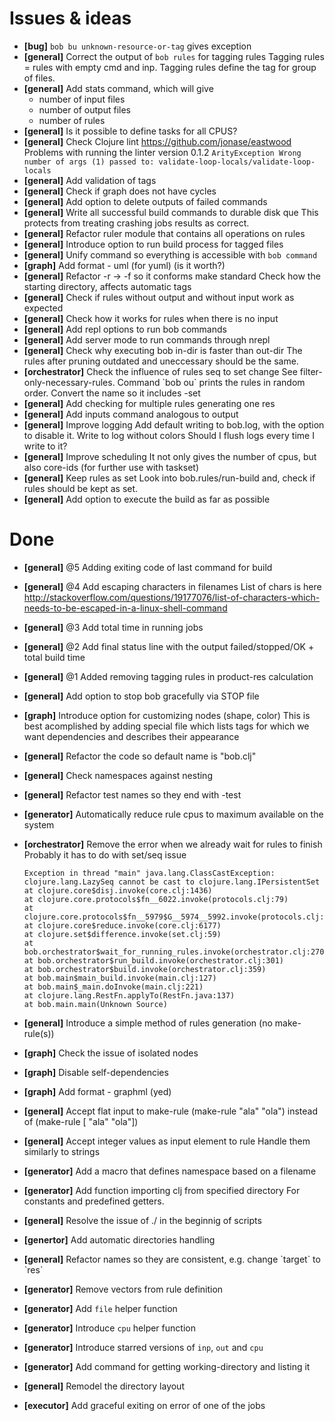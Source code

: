 * Issues & ideas
  + *[bug]* =bob bu unknown-resource-or-tag= gives exception
  + *[general]* Correct the output of =bob rules= for tagging rules
    Tagging rules = rules with empty cmd and inp.
    Tagging rules define the tag for group of files.
  + *[general]* Add stats command, which will give
    + number of input files
    + number of output files
    + number of rules
  + *[general]* Is it possible to define tasks for all CPUS?
  + *[general]* Check Clojure lint https://github.com/jonase/eastwood
    Problems with running the linter version 0.1.2
    ~ArityException Wrong number of args (1) passed to: validate-loop-locals/validate-loop-locals~
  + *[general]* Add validation of tags
  + *[general]* Check if graph does not have cycles
  + *[general]* Add option to delete outputs of failed commands
  + *[general]* Write all successful build commands to durable disk que
    This protects from treating crashing jobs results as correct.
  + *[general]* Refactor ruler module that contains all operations on rules
  + *[general]* Introduce option to run build process for tagged files
  + *[general]* Unify command so everything is accessible with =bob command=
  + *[graph]* Add format - uml (for yuml) (is it worth?)
  + *[general]* Refactor -r -> -f so it conforms make standard
    Check how the starting directory, affects automatic tags
  + *[general]* Check if rules without output and without input work as
    expected
  + *[general]* Check how it works for rules when there is no input
  + *[general]* Add repl options to run bob commands
  + *[general]* Add server mode to run commands through nrepl
  + *[general]* Check why executing bob in-dir is faster than out-dir
    The rules after pruning outdated and uneccessary should be the same.
  + *[orchestrator]* Check the influence of rules seq to set change
    See filter-only-necessary-rules.
    Command `bob ou` prints the rules in random order.
    Convert the name so it includes -set
  + *[general]* Add checking for multiple rules generating one res
  + *[general]* Add inputs command analogous to output
  + *[general]* Improve logging
    Add default writing to bob.log, with the option to disable it.
    Write to log without colors
    Should I flush logs every time I write to it?
  + *[general]* Improve scheduling
    It not only gives the number of cpus, but also core-ids (for further use
    with taskset)
  + *[general]* Keep rules as set
    Look into bob.rules/run-build and, check if rules should be kept as set.
  + *[general]* Add option to execute the build as far as possible

* Done
  + *[general]* @5 Adding exiting code of last command for build
  + *[general]* @4 Add escaping characters in filenames
     List of chars is here
     http://stackoverflow.com/questions/19177076/list-of-characters-which-needs-to-be-escaped-in-a-linux-shell-command
  + *[general]* @3 Add total time in running jobs
  + *[general]* @2 Add final status line with the output failed/stopped/OK + total build time
  + *[general]* @1 Added removing tagging rules in product-res calculation
  + *[general]* Add option to stop bob gracefully via STOP file
  + *[graph]* Introduce option for customizing nodes (shape, color)
    This is best acomplished by adding special file which lists tags
    for which we want dependencies and describes their appearance
  + *[general]* Refactor the code so default name is "bob.clj"
  + *[general]* Check namespaces against nesting
  + *[general]* Refactor test names so they end with -test
  + *[generator]* Automatically reduce rule cpus to maximum available on the
     system
  + *[orchestrator]* Remove the error when we already wait for rules to finish
    Probably it has to do with set/seq issue
    #+BEGIN_SRC
    Exception in thread "main" java.lang.ClassCastException: clojure.lang.LazySeq cannot be cast to clojure.lang.IPersistentSet
	at clojure.core$disj.invoke(core.clj:1436)
	at clojure.core.protocols$fn__6022.invoke(protocols.clj:79)
	at clojure.core.protocols$fn__5979$G__5974__5992.invoke(protocols.clj:13)
	at clojure.core$reduce.invoke(core.clj:6177)
	at clojure.set$difference.invoke(set.clj:59)
	at bob.orchestrator$wait_for_running_rules.invoke(orchestrator.clj:270)
	at bob.orchestrator$run_build.invoke(orchestrator.clj:301)
	at bob.orchestrator$build.invoke(orchestrator.clj:359)
	at bob.main$main_build.invoke(main.clj:127)
	at bob.main$_main.doInvoke(main.clj:221)
	at clojure.lang.RestFn.applyTo(RestFn.java:137)
	at bob.main.main(Unknown Source)
    #+END_SRC
  + *[general]* Introduce a simple method of rules generation (no make-rule(s))
  + *[graph]* Check the issue of isolated nodes
  + *[graph]* Disable self-dependencies
  + *[graph]* Add format - graphml (yed)
  + *[general]* Accept flat input to make-rule
    (make-rule "ala" "ola") instead of (make-rule [ "ala" "ola"])
  + *[general]* Accept integer values as input element to rule
     Handle them similarly to strings
  + *[generator]* Add a macro that defines namespace based on a filename
  + *[generator]* Add function importing clj from specified directory
    For constants and predefined getters.
  + *[general]* Resolve the issue of ./ in the beginnig of scripts
  + *[genertor]* Add automatic directories handling
  + *[general]* Refactor names so they are consistent, e.g. change `target` to `res`
  + *[generator]* Remove vectors from rule definition
  + *[generator]* Add =file= helper function
  + *[generator]* Introduce =cpu= helper function
  + *[generator]* Introduce starred versions of =inp=, =out= and =cpu=
  + *[generator]* Add command for getting working-directory and listing it
  + *[general]* Remodel the directory layout
  + *[executor]* Add graceful exiting on error of one of the jobs
